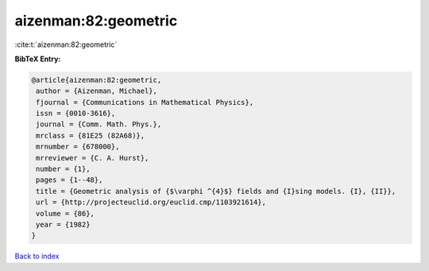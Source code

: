 aizenman:82:geometric
=====================

:cite:t:`aizenman:82:geometric`

**BibTeX Entry:**

.. code-block:: bibtex

   @article{aizenman:82:geometric,
    author = {Aizenman, Michael},
    fjournal = {Communications in Mathematical Physics},
    issn = {0010-3616},
    journal = {Comm. Math. Phys.},
    mrclass = {81E25 (82A68)},
    mrnumber = {678000},
    mrreviewer = {C. A. Hurst},
    number = {1},
    pages = {1--48},
    title = {Geometric analysis of {$\varphi ^{4}$} fields and {I}sing models. {I}, {II}},
    url = {http://projecteuclid.org/euclid.cmp/1103921614},
    volume = {86},
    year = {1982}
   }

`Back to index <../By-Cite-Keys.rst>`_
